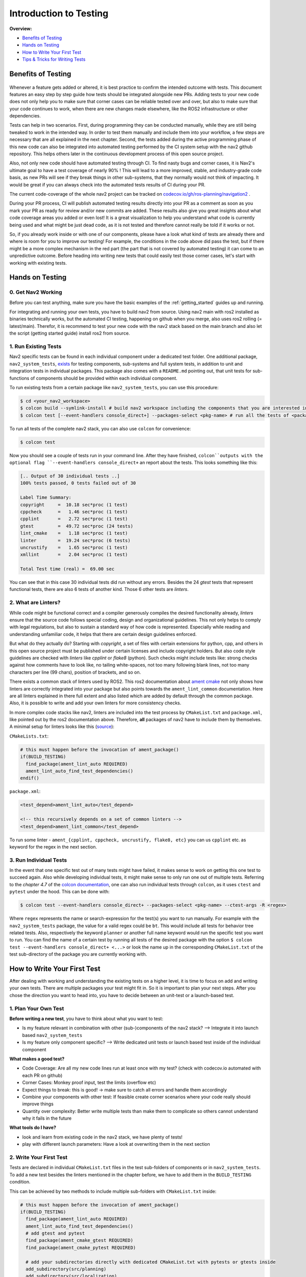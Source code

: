 .. _intro_testing:

Introduction to Testing
***********************
**Overview:**

- `Benefits of Testing`_
- `Hands on Testing`_
- `How to Write Your First Test`_
- `Tips & Tricks for Writing Tests`_

Benefits of Testing
===================

 .. image:: images/Testing/codecov.io_show_covered_code.png
  :width: 80%

Whenever a feature gets added or altered, it is best practice to confirm the intended outcome with tests.
This document features an easy step by step guide how tests should be integrated alongside new PRs.
Adding tests to your new code does not only help you to make sure that corner cases can be reliable tested 
over and over, but also to make sure that your code continues to work, when there are new changes made elsewhere, 
like the ROS2 infrastructure or other dependencies.

Tests can help in two scenarios. First, during programming they can be conducted manually, while they are still being tweaked to work in the intended way.
In order to test them manually and include them into your workflow, a few steps are necessary that are all explained in the next chapter.
Second, the tests added during the active programming phase of this new code can also be integrated into automated testing performed by the CI system setup with the nav2 github repository.
This helps others later in the continuous development process of this open source project.

Also, not only new code should have automated testing through CI. To find nasty bugs and corner cases, it is Nav2's ultimate goal to have a test coverage of nearly 90% !
This will lead to a more improved, stable, and industry-grade code basis, as new PRs will see if they break things in other sub-systems, that they normally would not think of impacting.
It would be great if you can always check into the automated tests results of CI during your PR.

The current code-coverage of the whole nav2 project can be tracked on 
`codecov.io/gh/ros-planning/navigation2 <https://codecov.io/gh/ros-planning/navigation2>`_ . 

During your PR process, CI will publish automated testing results directly into your PR as a comment as soon as you mark your PR as ready for review and/or new commits are added.
These results also give you great insights about what code coverage areas you added or even lost! 
It is a great visualization to help you understand what code is currently being used and what might be just dead code, as it is not tested and therefore cannot really be told if it works or not.

So, if you already work inside or with one of our components, please have a look what kind of tests are already there and where is room for you to improve our testing!
For example, the conditions in the code above did pass the test, but if there might be a more complex mechanism in the red part (the part that is not covered by automated testing) it can come to an unpredictive outcome.
Before heading into writing new tests that could easily test those corner cases, let's start with working with existing tests. 

Hands on Testing
================
0. Get Nav2 Working
-------------------
Before you can test anything, make sure you have the basic examples of the :ref:`getting_started` guides up and running.

For integrating and running your own tests, you have to build nav2 from source. Using nav2 main with ros2 installed as binaries technically works, 
but the automated CI testing, happening on github when you merge, also uses ros2 rolling (= latest/main).
Therefor, it is recommend to test your new code with the nav2 stack based on the main branch and also let the script (getting started guide) install ros2 from source.

1. Run Existing Tests
---------------------
Nav2 specific tests can be found in each individual component under a dedicated test folder. 
One additional package, ``nav2_system_tests``, `exists <https://github.com/ros-planning/navigation2/tree/main/nav2_system_tests>`_ for testing components, 
sub-systems and full system tests, in addition to unit and integration tests in individual packages.
This package also comes with a ``README.md`` pointing out, that unit tests for sub-functions of components should be provided within each individual component.

To run existing tests from a certain package like ``nav2_system_tests``, you can use this procedure:

.. code-block:: bash

  $ cd <your_nav2_workspace>
  $ colcon build --symlink-install # build nav2 workspace including the components that you are interested in
  $ colcon test [--event-handlers console_direct+] --packages-select <pkg-name> # run all the tests of <package name> [with output]

To run all tests of the complete nav2 stack, you can also use ``colcon`` for convenience: 

.. code-block:: bash

  $ colcon test
  
Now you should see a couple of tests run in your command line. After they have finished, 
``colcon``outputs with the optional flag ``--event-handlers console_direct+`` an report about the tests.
This looks something like this:

.. code-block:: bash

  [.. Output of 30 individual tests ..]
  100% tests passed, 0 tests failed out of 30

  Label Time Summary:
  copyright     =  10.18 sec*proc (1 test)
  cppcheck      =   1.46 sec*proc (1 test)
  cpplint       =   2.72 sec*proc (1 test)
  gtest         =  49.72 sec*proc (24 tests)
  lint_cmake    =   1.18 sec*proc (1 test)
  linter        =  19.24 sec*proc (6 tests)
  uncrustify    =   1.65 sec*proc (1 test)
  xmllint       =   2.04 sec*proc (1 test)

  Total Test time (real) =  69.00 sec


You can see that in this case 30 individual tests did run without any errors.
Besides the 24 `gtest` tests that represent functional tests, there are also 6 tests of another kind.
Those 6 other tests are `linters`.

2. What are Linters?
--------------------

While code might be functional correct and a compiler generously compiles the desired functionality already, 
`linters` ensure that the source code follows special coding, design and organizational guidelines.
This not only helps to comply with legal regulations, but also to sustain a standard way of how code is represented.
Especially while reading and understanding unfamiliar code, it helps that there are certain design guidelines enforced.

But what do they actually do?
Starting with `copyright`, a set of files with certain extensions for python, cpp, and others 
in this open source project must be published under certain licenses and include copyright holders.
But also code style guidelines are checked with `linters` like `cpplint` or `flake8` (python).
Such checks might include tests like: strong checks against how comments have to look like, no tailing white-spaces,
not too many following blank lines, not too many characters per line (99 chars), position of brackets, and so on.

There exists a common stack of linters used by ROS2. This ros2 documentation about `ament cmake <https://index.ros.org/doc/ros2/Tutorials/Ament-CMake-Documentation/#testing-and-linting>`_
not only shows how linters are correctly integrated into your package but also points towards the ``ament_lint_common`` documentation.
Here are all linters explained in there full extent and also listed which are added by default through the common package. 
Also, it is possible to write and add your own linters for more consistency checks.

In more complex code stacks like nav2, linters are included into the test process by ``CMakeList.txt`` 
and ``package.xml``, like pointed out by the ros2 documentation above. 
Therefore, **all** packages of nav2 have to include them by themselves.
A minimal setup for linters looks like this (`source <https://github.com/ament/ament_lint/blob/master/ament_lint_auto/doc/index.rst>`_):

``CMakeLists.txt``:

.. code:: cmake

    # this must happen before the invocation of ament_package()
    if(BUILD_TESTING)
      find_package(ament_lint_auto REQUIRED)
      ament_lint_auto_find_test_dependencies()
    endif()

``package.xml``:

.. code:: xml

    <test_depend>ament_lint_auto</test_depend>

    <!-- this recursively depends on a set of common linters -->
    <test_depend>ament_lint_common</test_depend>

To run some linter - ``ament_{cpplint, cppcheck, uncrustify, flake8, etc}`` you can us ``cpplint`` etc. as keyword for the regex in the next section.

3. Run Individual Tests
-----------------------
In the event that one specific test out of many tests might have failed, 
it makes sense to work on getting this one test to succeed again.
Also while developing individual tests, it might make sense to only run one out of multiple tests.
Referring to the *chapter 4.7* of the `colcon documentation <https://buildmedia.readthedocs.org/media/pdf/colcon/latest/colcon.pdf>`_, one can also run individual tests through ``colcon``, as it uses ``ctest`` and ``pytest`` under the hood. 
This can be done with:

.. code-block:: bash

 $ colcon test --event-handlers console_direct+ --packages-select <pkg-name> --ctest-args -R <regex>

Where ``regex`` represents the name or search-expression for the test(s) you want to run manually. 
For example with the ``nav2_system_tests`` package, the value for a valid regex could be ``bt``.
This would include all tests for behavior tree related tests. Also, respectively the keyword ``planner`` 
or another full name keyword would run the specific test you want to run. 
You can find the name of a certain test by running all tests of the desired package with the option 
``$ colcon test --event-handlers console_direct+ <...>`` or look the name up in the corresponding ``CMakeList.txt`` 
of the test sub-directory of the package you are currently working with. 

How to Write Your First Test
============================
After dealing with working and understanding the existing tests on a higher level, it is time to focus on add and writing your own tests.
There are multiple packages your test might fit in. So it is important to plan your next steps.
After you chose the direction you want to head into, you have to decide between an unit-test or a launch-based test.

1. Plan Your Own Test
------------------------
**Before writing a new test**, you have to think about what you want to test:

- Is my feature relevant in combination with other (sub-)components of the nav2 stack? --> Integrate it into launch based ``nav2_system_tests``
- Is my feature only component specific? --> Write dedicated unit tests or launch based test inside of the individual component

**What makes a good test?**

- Code Coverage: Are all my new code lines run at least once with my test? (check with codecov.io automated with each PR on github)
- Corner Cases: Monkey proof input, test the limits (overflow etc)
- Expect things to break: this is good! -> make sure to catch all errors and handle them accordingly
- Combine your components with other test: If feasible create corner scenarios where your code really should improve things
- Quantity over complexity: Better write multiple tests than make them to complicate so others cannot understand why it fails in the future

**What tools do I have?**

- look and learn from existing code in the nav2 stack, we have plenty of tests!
- play with different launch parameters: Have a look at overwriting them in the next section

2. Write Your First Test
------------------------

Tests are declared in individual ``CMakeList.txt`` files in the test sub-folders of components or in ``nav2_system_tests``.
To add a new test besides the linters mentioned in the chapter before, we have to add them in the ``BUILD_TESTING`` condition.

This can be achieved by two methods to include multiple sub-folders with ``CMakeList.txt`` inside:

.. code:: cmake

    # this must happen before the invocation of ament_package()
    if(BUILD_TESTING)
      find_package(ament_lint_auto REQUIRED)
      ament_lint_auto_find_test_dependencies()
      # add gtest and pytest 
      find_package(ament_cmake_gtest REQUIRED)
      find_package(ament_cmake_pytest REQUIRED)

      # add your subdirectories directly with dedicated CMakeList.txt with pytests or gtests inside 
      add_subdirectory(src/planning)
      add_subdirectory(src/localization)
      add_subdirectory(src/system)
      add_subdirectory(src/system_failure)
      # ...

      # or 
      add_subdirectory(folder)
      # this one CMakeList.txt inside of this folder will then include the rest of the folders with CMakeList.txt

    endif()


a) Launch-file based Test - pytest
""""""""""""""""""""""""""""""""""
Here is an example for testing with python and pytest, especially useful for testing launch sequences.
Interesting to note are the free set-able environment variables that can later be used to rewrite parameter values for launch scripts.
`Source for the launch-based test <https://github.com/ros-planning/navigation2/blob/main/nav2_system_tests/src/system/CMakeLists.txt>`_

.. code-block:: cmake

  ament_add_test(test_bt_navigator_with_groot_monitoring
    GENERATE_RESULT_FOR_RETURN_CODE_ZERO
    COMMAND "${CMAKE_CURRENT_SOURCE_DIR}/test_system_launch.py"
    WORKING_DIRECTORY "${CMAKE_CURRENT_BINARY_DIR}"
    TIMEOUT 180
    ENV
      TEST_DIR=${CMAKE_CURRENT_SOURCE_DIR}
      TEST_MAP=${PROJECT_SOURCE_DIR}/maps/map_circular.yaml
      TEST_WORLD=${PROJECT_SOURCE_DIR}/worlds/turtlebot3_ros2_demo.world
      GAZEBO_MODEL_PATH=${PROJECT_SOURCE_DIR}/models
      BT_NAVIGATOR_XML=navigate_w_replanning_and_recovery.xml
      ASTAR=False
      GROOT_MONITORING=True
  )

This `cmake` macro ``ament_add_test()`` can handle raw `pytests`. Arguments are line or white-space seperated.
The first argument is the name of your new test, which can later than be used as a `regex` search keyword to only run your new test.
The ``GENERATE_RESULT_FOR_RETURN_CODE_ZERO`` is a flag for `pytest` and necessary for this process.
``COMMAND`` describes the `pytest` entry point for your test.
``WORKING_DIRECTORY`` and ``TIMEOUT`` are self explanatory.
Under the group ``ENV`` environment variables can be set. Those can then directly be used in your python script as input via ``os.getenv('KEYWORD')``.

Depending on your test, it might not be necessity to declare all keywords in each test. 
In combination of ``RewrittenYaml()`` from our ``nav2_common`` package, 
we can use this to rewrite default parameters from the main ``params.yaml`` with a few easy steps.
A small example for this can be seen in the last section ``Tips & Tricks for Writing Tests``. 

Now, we added a few parameters and made sure that the parameters for launching our nodes are all setup correctly.
The next step involves dealing with ``pytest`` and testers. This code is from the same file as the ``RewrittenYaml()`` refers to.

.. code-block:: python

    # configure all the parameters and nodes based on our input in the CMakeList.txt
    ld = generate_launch_description()

    # setup our tester with the `tester_node.py` and a few additional input parameters
    # here multiple test can be created to test your tests in more versatile environments
    # even start fuzzing the input values might add robustness to your code
    test1_action = ExecuteProcess(
        cmd=[os.path.join(os.getenv('TEST_DIR'), 'tester_node.py'),
             '-r', '-2.0', '-0.5', '0.0', '2.0'],
        name='tester_node',
        output='screen')

    lts = LaunchTestService()
    lts.add_test_action(ld, test1_action)
    ls = LaunchService(argv=argv)
    ls.include_launch_description(ld)
    return lts.run(ls)

The next and final step would be to implement ``tester_node.py``. The node `here <https://github.com/ros-planning/navigation2/blob/main/nav2_system_tests/src/system/tester_node.py>`_ is quite a good example.
It features argument groups to take various parameters as input that can be seen used in the code section above.
To name its core features: the test engages with multiple `lifecycle_nodes`, waits for all `action_servers` to be available, sends a goal,
tests if the goal is reached. This is a great example to use when one must implement a new pytest with ROS2 integration.

.. note::
  When testing with launch files and testers also written with ``pytest``, it is possible to rerun tests 
  in between iterations of your test without rebuilding your work-space.
  Although, this requires to build your package with ``$ colcon build --symlink-install``.
  
b) Unit Test - gtest
""""""""""""""""""""
This first example is for registering tests surrounding behavior tree actions.
`Source for the c++ test with ``gtest`` <https://github.com/ros-planning/navigation2/blob/main/nav2_behavior_tree/test/plugins/action/CMakeLists.txt>`_ 

.. code-block:: cmake

  ament_add_gtest(test_action_spin_action test_spin_action.cpp)
  target_link_libraries(test_action_spin_action nav2_spin_action_bt_node)
  ament_target_dependencies(test_action_spin_action ${dependencies})

  ament_add_gtest(test_action_back_up_action test_back_up_action.cpp)
  target_link_libraries(test_action_back_up_action nav2_back_up_action_bt_node)
  ament_target_dependencies(test_action_back_up_action ${dependencies})



3. Add Your Own Test
--------------------





5. Check Your Test with CI and Check Code Coverage
--------------------------------------------------

.. image:: images/Testing/github_coverage_diff.png
    

Is there room to improve the test coverage near your code? Ain't you just the right expert about this code section?
Think about adding tests that exceed your own focus and help improve nav2/ros2 reach a higher overall code coverage and ultimately also quality.

The report above is an automated post by codecov.io-bot on github that posts results of CI automatically for every new PR.
Please consider helping increase the code coverage and use the opportunity to learn more about the internals of the navigation2 stack! 

.. 
.. 
.. 
.. 
.. 

Tips & Tricks for Writing Tests
===============================
This section shall provide best practices and things not very obvious to a new test programmer.
Also, consider checking out the tutorial about unit tests and integration tests with colcon provided by the autoware foundation, 
`here for unit tests <https://autowarefoundation.gitlab.io/autoware.auto/AutowareAuto/how-to-write-tests-and-measure-coverage.html>`_ and `here for integration tests <https://autowarefoundation.gitlab.io/autoware.auto/AutowareAuto/integration-testing.html>`_.


1. Rewriting Parameter Values from YAML Files in Launch scripts
---------------------------------------------------------------

In most occasions some small new features are added and made available through a few new parameters. As the standard nav2 user should not be overloaded with features it makes sense to disable most of the additional or drop-in features in the default ``params.yaml`` file.
But tests should still be comparable and only alter the test-scope specific parameters. 
Therefor, it makes no sense to copy most of the ``params.yaml`` file into multiple test.yaml files that would be prone to fail future changes.

ROS2 with its launch systems already includes many substitution mechanisms, that seem to handle a few dozen different scenarios, but are a little bit hard to use from a user standpoint with lacking example material.
Luckily, nav2 already includes a nice helper function for replacing values in YAML files.
Here is an example showing a small feature set of the capability of the launch system:

.. code-block:: python
  
  # ...
  import yaml 
  # ...
  # Replace the default parameter values for testing special features without having multiple params_files inside the nav2 stack
  context = LaunchContext()
  param_substitutions = {}

  if (os.getenv('ASTAR') == "True"):
      param_substitutions.update({'use_astar': "True"})
      print ("ASTAR set True")

  if (os.getenv('GROOT_MONITORING') == "True"):
      param_substitutions.update({'enable_groot_monitoring': "False"})
      print ("GROOT_MONITORING set True")

  # Fails -> multi dimensional keys ['planner_server']['ros__parameters']['GridBased']['use_astar'] cannot be combined in such manner
  # param_substitutions = {'planner_server.ros__parameters.GridBased.use_astar': "True"}

  # Fails -> value for 'bt_navigator' gets overwritten with 'ros__parameters' as value and not as next stage dict
  # param_substitutions = {'bt_navigator':{'ros__parameters':{'enable_groot_monitoring' : 'True'}}} 

  # Obviously not the needed behavior but shows that 'HELLOO...' only gets written when perform gets triggered
  # param_substitutions = {'bt_navigator':'HELLOOOOOOOOOOOOOOOOOOOOOOOOOOOOOOOOOOOOOO'} 

  # Finally works with LaunchContext and perform sub-function
  # param_substitutions = {'enable_groot_monitoring' : 'True'} 

  # This would also work, but then the whole params_file gets recursively searched and replaces "False" with "False" -> time wasted
  # param_substitutions = { 
  #    'use_astar': os.getenv('ASTAR', default = "False"),
  #    'enable_groot_monitoring': os.getenv('GROOT_MONITORING', default = "False")
  #    }

  configured_params = RewrittenYaml(
      source_file=params_file,
      root_key='',
      param_rewrites=param_substitutions,
      convert_types=True)
  
  new_yaml = configured_params.perform(context)

  # Check if value has the desired value now before loading the yaml as launch_argument
  data = yaml.safe_load(open(new_yaml, 'r'))
  # print (data['planner_server']['ros__parameters']['GridBased']['use_astar'])


This can also be investigated in a real scenario in the nav2-CI test. Just have a look at the ``nav2_system_tests`` test for the whole system `here <https://github.com/ros-planning/navigation2/tree/main/nav2_system_tests/src/system>`_.